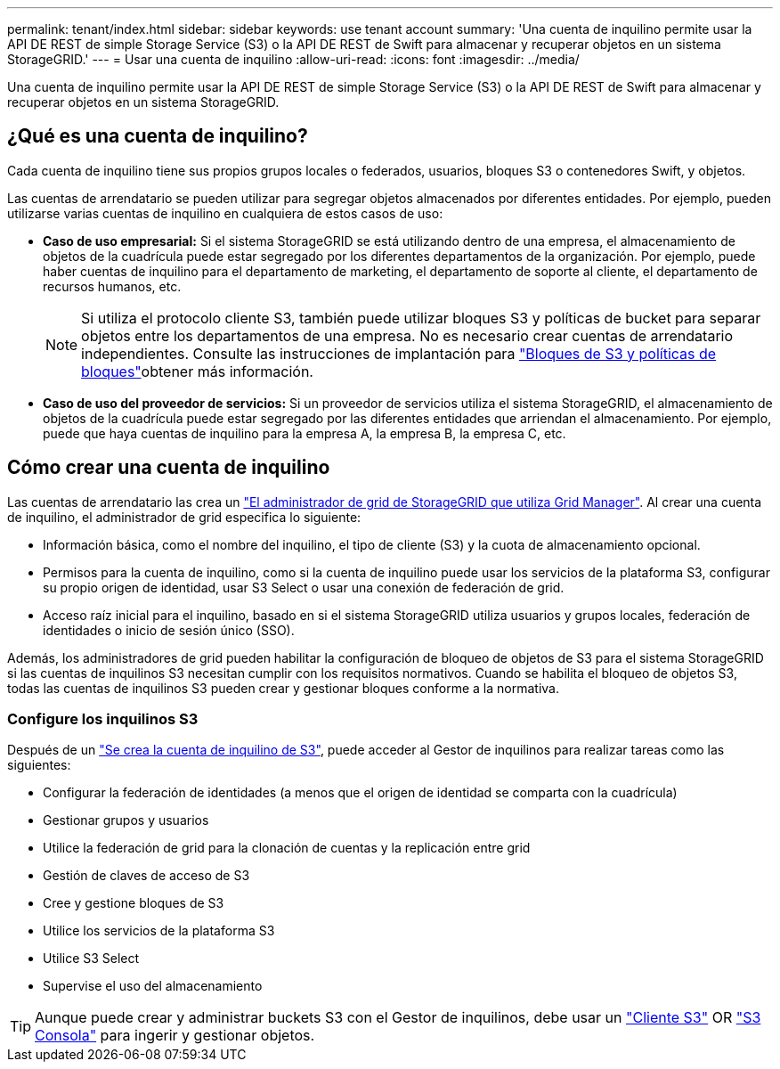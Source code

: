 ---
permalink: tenant/index.html 
sidebar: sidebar 
keywords: use tenant account 
summary: 'Una cuenta de inquilino permite usar la API DE REST de simple Storage Service (S3) o la API DE REST de Swift para almacenar y recuperar objetos en un sistema StorageGRID.' 
---
= Usar una cuenta de inquilino
:allow-uri-read: 
:icons: font
:imagesdir: ../media/


[role="lead"]
Una cuenta de inquilino permite usar la API DE REST de simple Storage Service (S3) o la API DE REST de Swift para almacenar y recuperar objetos en un sistema StorageGRID.



== ¿Qué es una cuenta de inquilino?

Cada cuenta de inquilino tiene sus propios grupos locales o federados, usuarios, bloques S3 o contenedores Swift, y objetos.

Las cuentas de arrendatario se pueden utilizar para segregar objetos almacenados por diferentes entidades. Por ejemplo, pueden utilizarse varias cuentas de inquilino en cualquiera de estos casos de uso:

* *Caso de uso empresarial:* Si el sistema StorageGRID se está utilizando dentro de una empresa, el almacenamiento de objetos de la cuadrícula puede estar segregado por los diferentes departamentos de la organización. Por ejemplo, puede haber cuentas de inquilino para el departamento de marketing, el departamento de soporte al cliente, el departamento de recursos humanos, etc.
+

NOTE: Si utiliza el protocolo cliente S3, también puede utilizar bloques S3 y políticas de bucket para separar objetos entre los departamentos de una empresa. No es necesario crear cuentas de arrendatario independientes. Consulte las instrucciones de implantación para link:../s3/bucket-and-group-access-policies.html["Bloques de S3 y políticas de bloques"]obtener más información.

* *Caso de uso del proveedor de servicios:* Si un proveedor de servicios utiliza el sistema StorageGRID, el almacenamiento de objetos de la cuadrícula puede estar segregado por las diferentes entidades que arriendan el almacenamiento. Por ejemplo, puede que haya cuentas de inquilino para la empresa A, la empresa B, la empresa C, etc.




== Cómo crear una cuenta de inquilino

Las cuentas de arrendatario las crea un link:../admin/managing-tenants.html["El administrador de grid de StorageGRID que utiliza Grid Manager"]. Al crear una cuenta de inquilino, el administrador de grid especifica lo siguiente:

* Información básica, como el nombre del inquilino, el tipo de cliente (S3) y la cuota de almacenamiento opcional.
* Permisos para la cuenta de inquilino, como si la cuenta de inquilino puede usar los servicios de la plataforma S3, configurar su propio origen de identidad, usar S3 Select o usar una conexión de federación de grid.
* Acceso raíz inicial para el inquilino, basado en si el sistema StorageGRID utiliza usuarios y grupos locales, federación de identidades o inicio de sesión único (SSO).


Además, los administradores de grid pueden habilitar la configuración de bloqueo de objetos de S3 para el sistema StorageGRID si las cuentas de inquilinos S3 necesitan cumplir con los requisitos normativos. Cuando se habilita el bloqueo de objetos S3, todas las cuentas de inquilinos S3 pueden crear y gestionar bloques conforme a la normativa.



=== Configure los inquilinos S3

Después de un link:../admin/creating-tenant-account.html["Se crea la cuenta de inquilino de S3"], puede acceder al Gestor de inquilinos para realizar tareas como las siguientes:

* Configurar la federación de identidades (a menos que el origen de identidad se comparta con la cuadrícula)
* Gestionar grupos y usuarios
* Utilice la federación de grid para la clonación de cuentas y la replicación entre grid
* Gestión de claves de acceso de S3
* Cree y gestione bloques de S3
* Utilice los servicios de la plataforma S3
* Utilice S3 Select
* Supervise el uso del almacenamiento



TIP: Aunque puede crear y administrar buckets S3 con el Gestor de inquilinos, debe usar un link:../s3/index.html["Cliente S3"] OR link:use-s3-console.html["S3 Consola"] para ingerir y gestionar objetos.
